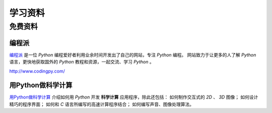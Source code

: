.. 学习资料
    FileName:   resources.rst
    Author:     Fasion Chan
    Created:    2018-12-03 18:13:39
    @contact:   fasionchan@gmail.com
    @version:   $Id$

    Description:

    Changelog:

.. meta::
    :description lang=zh:
        用Python做科学计算介绍如何用Python开发科学计算应用程序。
    :keywords: python, 学习资料, 科学计算

========
学习资料
========

免费资料
========

编程派
------

`编程派`_ 是一位 `Python` 编程爱好者利用业余时间开发出了自己的网站，专注 `Python` 编程。
网站致力于让更多的人了解 `Python` 语言，更快地获取国外的 `Python` 教程和资源，一起交流、学习 `Python` 。

`http://www.codingpy.com/ <http://www.codingpy.com/>`_

用Python做科学计算
------------------

`用Python做科学计算 <https://www.kancloud.cn/wizardforcel/hyry-studio-scipy/129077>`_
介绍如何用 `Python` 开发 **科学计算** 应用程序，除此还包括：
如何制作交互式的 *2D* 、 *3D* 图像；
如何设计精巧的程序界面；
如何和 *C* 语言所编写的高速计算程序结合；
如何编写声音、图像处理算法。

.. _编程派: http://www.codingpy.com/

.. comments
    comment something out below

